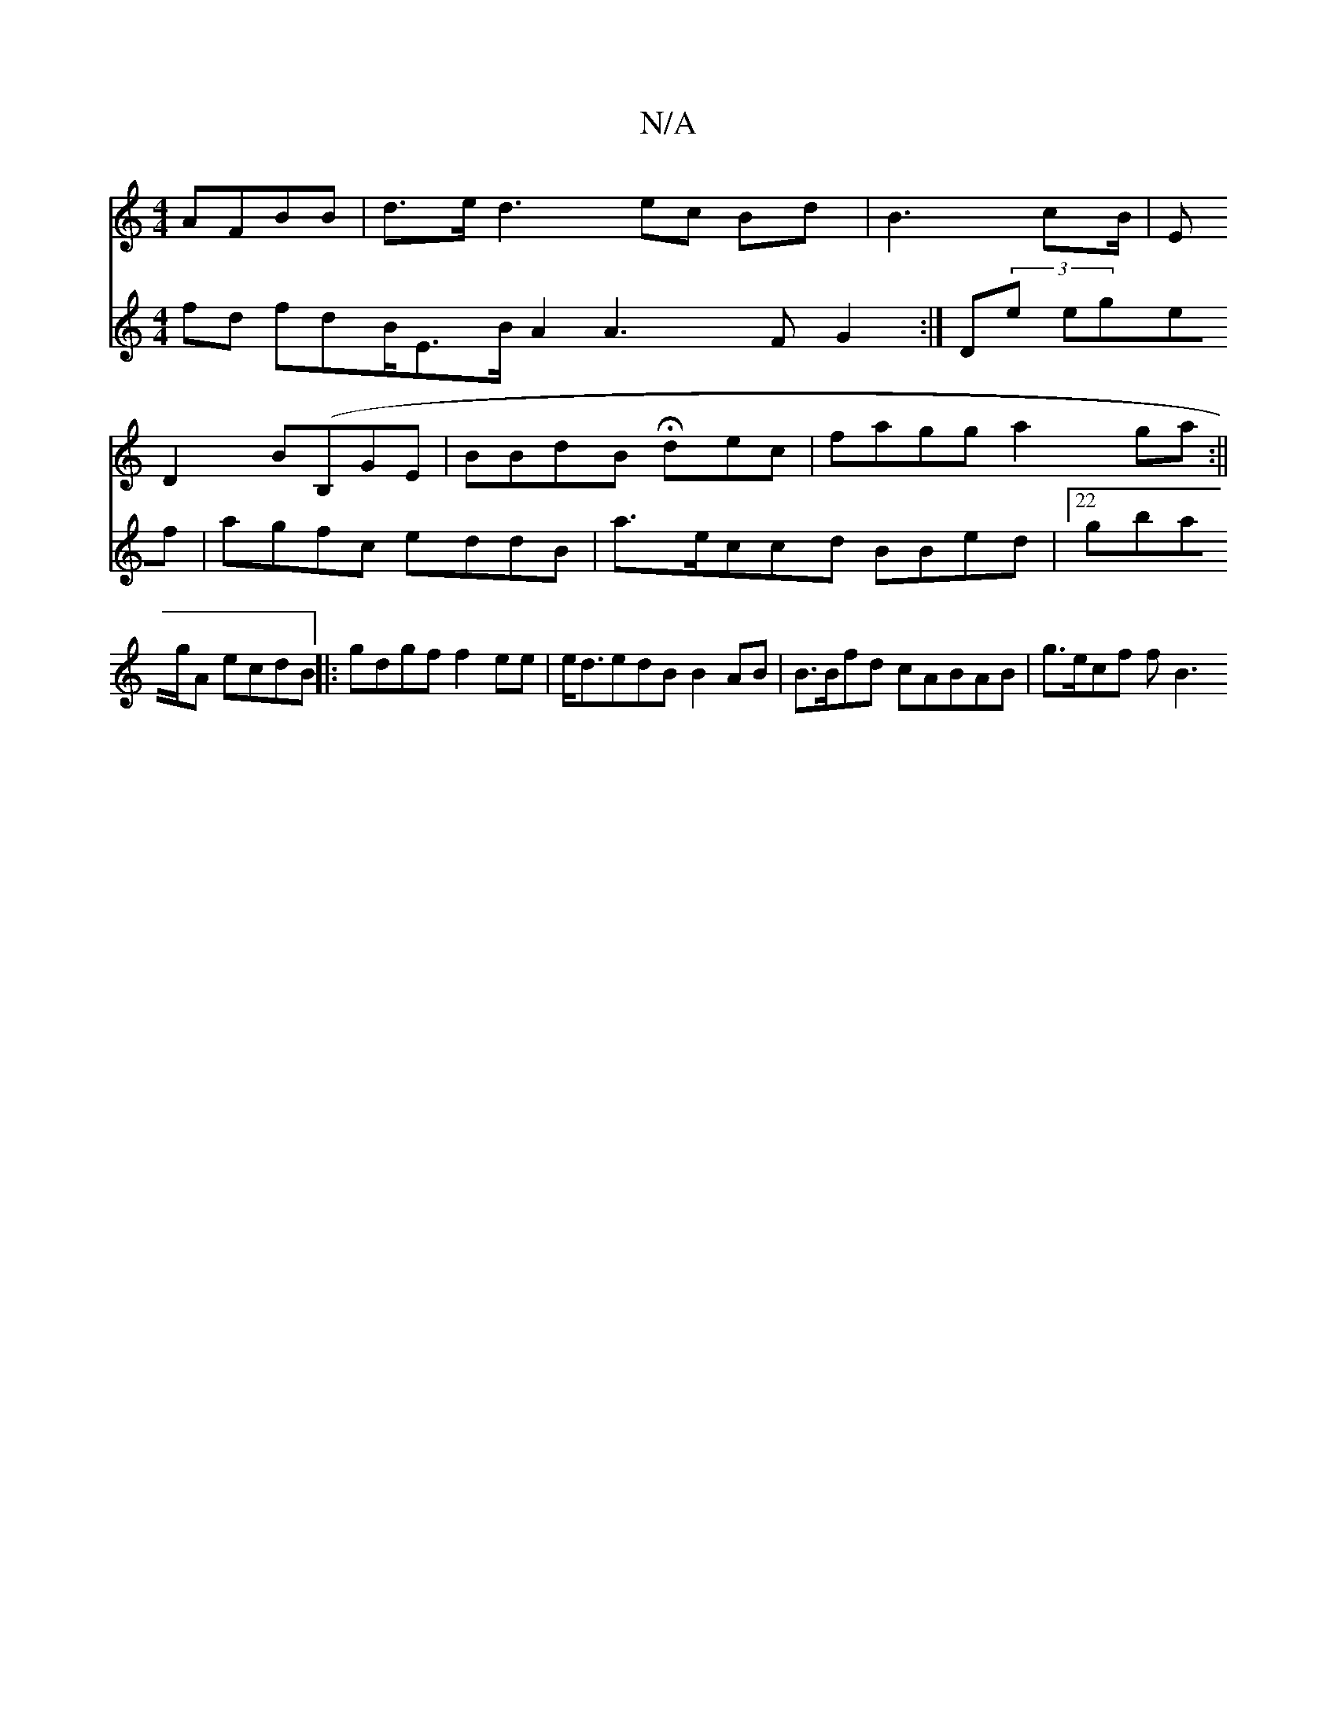 X:1
T:N/A
M:4/4
R:N/A
K:Cmajor
 AFBB|d>ed3 ec Bd|B3 cB/2 |E
D2 B(B,GE | BBdB Hdec|fagg a2 ga :||
V:g2 fd fdB/E>B A2A3 F G2:|D(3e egef| agfc eddB | a>eccd BBed |22 gbag/2A ecdB||
|: gdgf f2ee | e<dedB B2 AB | B>Bfd cABAB | g>ecf fB3